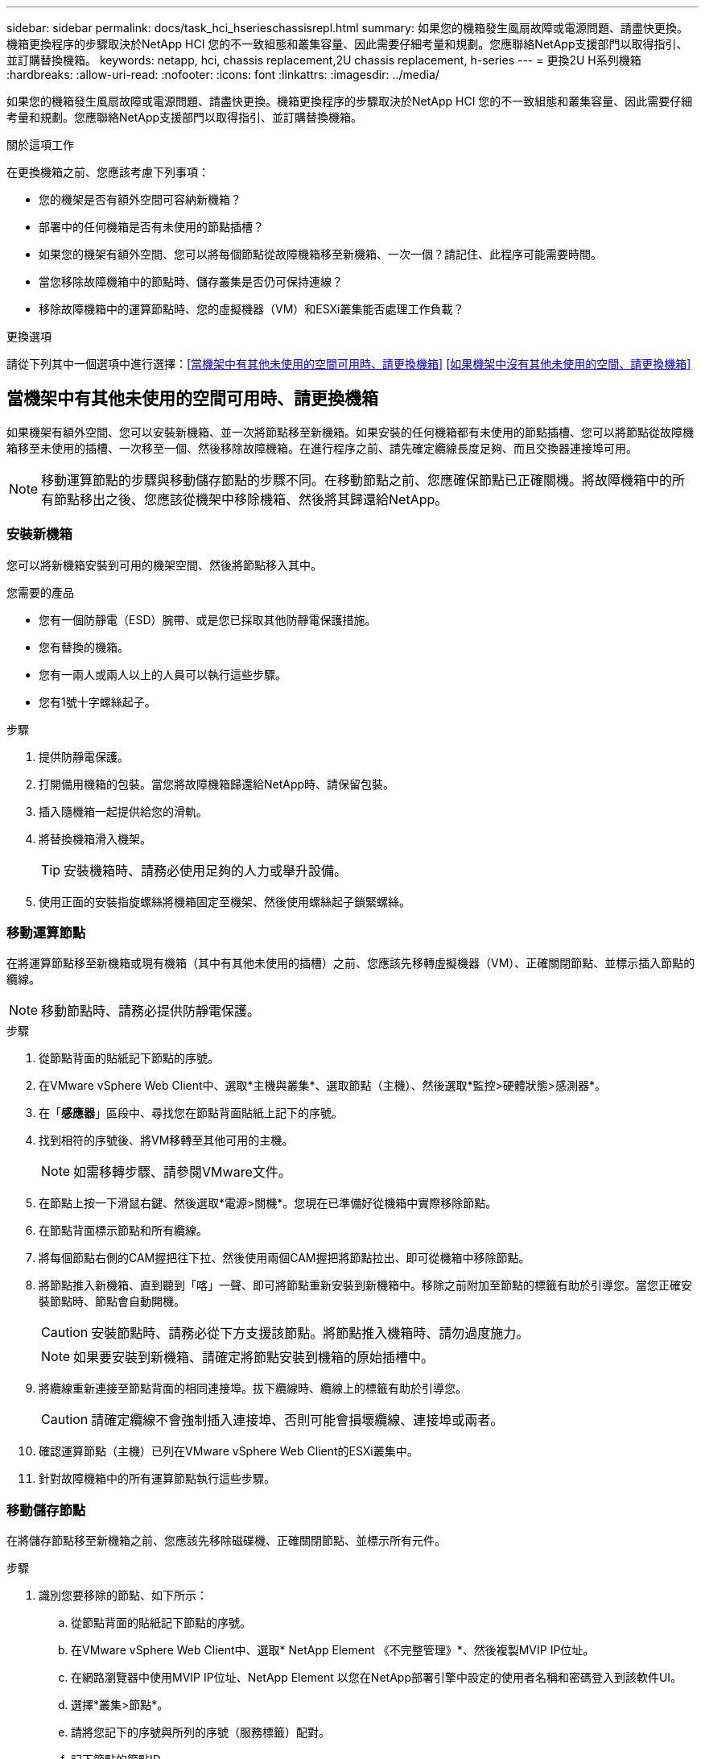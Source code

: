 ---
sidebar: sidebar 
permalink: docs/task_hci_hserieschassisrepl.html 
summary: 如果您的機箱發生風扇故障或電源問題、請盡快更換。機箱更換程序的步驟取決於NetApp HCI 您的不一致組態和叢集容量、因此需要仔細考量和規劃。您應聯絡NetApp支援部門以取得指引、並訂購替換機箱。 
keywords: netapp, hci, chassis replacement,2U chassis replacement, h-series 
---
= 更換2U H系列機箱
:hardbreaks:
:allow-uri-read: 
:nofooter: 
:icons: font
:linkattrs: 
:imagesdir: ../media/


[role="lead"]
如果您的機箱發生風扇故障或電源問題、請盡快更換。機箱更換程序的步驟取決於NetApp HCI 您的不一致組態和叢集容量、因此需要仔細考量和規劃。您應聯絡NetApp支援部門以取得指引、並訂購替換機箱。

.關於這項工作
在更換機箱之前、您應該考慮下列事項：

* 您的機架是否有額外空間可容納新機箱？
* 部署中的任何機箱是否有未使用的節點插槽？
* 如果您的機架有額外空間、您可以將每個節點從故障機箱移至新機箱、一次一個？請記住、此程序可能需要時間。
* 當您移除故障機箱中的節點時、儲存叢集是否仍可保持連線？
* 移除故障機箱中的運算節點時、您的虛擬機器（VM）和ESXi叢集能否處理工作負載？


.更換選項
請從下列其中一個選項中進行選擇：<<當機架中有其他未使用的空間可用時、請更換機箱>> <<如果機架中沒有其他未使用的空間、請更換機箱>>



== 當機架中有其他未使用的空間可用時、請更換機箱

如果機架有額外空間、您可以安裝新機箱、並一次將節點移至新機箱。如果安裝的任何機箱都有未使用的節點插槽、您可以將節點從故障機箱移至未使用的插槽、一次移至一個、然後移除故障機箱。在進行程序之前、請先確定纜線長度足夠、而且交換器連接埠可用。


NOTE: 移動運算節點的步驟與移動儲存節點的步驟不同。在移動節點之前、您應確保節點已正確關機。將故障機箱中的所有節點移出之後、您應該從機架中移除機箱、然後將其歸還給NetApp。



=== 安裝新機箱

您可以將新機箱安裝到可用的機架空間、然後將節點移入其中。

.您需要的產品
* 您有一個防靜電（ESD）腕帶、或是您已採取其他防靜電保護措施。
* 您有替換的機箱。
* 您有一兩人或兩人以上的人員可以執行這些步驟。
* 您有1號十字螺絲起子。


.步驟
. 提供防靜電保護。
. 打開備用機箱的包裝。當您將故障機箱歸還給NetApp時、請保留包裝。
. 插入隨機箱一起提供給您的滑軌。
. 將替換機箱滑入機架。
+

TIP: 安裝機箱時、請務必使用足夠的人力或舉升設備。

. 使用正面的安裝指旋螺絲將機箱固定至機架、然後使用螺絲起子鎖緊螺絲。




=== 移動運算節點

在將運算節點移至新機箱或現有機箱（其中有其他未使用的插槽）之前、您應該先移轉虛擬機器（VM）、正確關閉節點、並標示插入節點的纜線。


NOTE: 移動節點時、請務必提供防靜電保護。

.步驟
. 從節點背面的貼紙記下節點的序號。
. 在VMware vSphere Web Client中、選取*主機與叢集*、選取節點（主機）、然後選取*監控>硬體狀態>感測器*。
. 在「*感應器*」區段中、尋找您在節點背面貼紙上記下的序號。
. 找到相符的序號後、將VM移轉至其他可用的主機。
+

NOTE: 如需移轉步驟、請參閱VMware文件。

. 在節點上按一下滑鼠右鍵、然後選取*電源>關機*。您現在已準備好從機箱中實際移除節點。
. 在節點背面標示節點和所有纜線。
. 將每個節點右側的CAM握把往下拉、然後使用兩個CAM握把將節點拉出、即可從機箱中移除節點。
. 將節點推入新機箱、直到聽到「喀」一聲、即可將節點重新安裝到新機箱中。移除之前附加至節點的標籤有助於引導您。當您正確安裝節點時、節點會自動開機。
+

CAUTION: 安裝節點時、請務必從下方支援該節點。將節點推入機箱時、請勿過度施力。

+

NOTE: 如果要安裝到新機箱、請確定將節點安裝到機箱的原始插槽中。

. 將纜線重新連接至節點背面的相同連接埠。拔下纜線時、纜線上的標籤有助於引導您。
+

CAUTION: 請確定纜線不會強制插入連接埠、否則可能會損壞纜線、連接埠或兩者。

. 確認運算節點（主機）已列在VMware vSphere Web Client的ESXi叢集中。
. 針對故障機箱中的所有運算節點執行這些步驟。




=== 移動儲存節點

在將儲存節點移至新機箱之前、您應該先移除磁碟機、正確關閉節點、並標示所有元件。

.步驟
. 識別您要移除的節點、如下所示：
+
.. 從節點背面的貼紙記下節點的序號。
.. 在VMware vSphere Web Client中、選取* NetApp Element 《不完整管理》*、然後複製MVIP IP位址。
.. 在網路瀏覽器中使用MVIP IP位址、NetApp Element 以您在NetApp部署引擎中設定的使用者名稱和密碼登入到該軟件UI。
.. 選擇*叢集>節點*。
.. 請將您記下的序號與所列的序號（服務標籤）配對。
.. 記下節點的節點ID。


. 識別節點之後、請使用下列 API 呼叫將 iSCSI 工作階段移離節點：
`wget --no-check-certificate -q --user=<USER> --password=<PASS> -O - --post-data '{ "method":"MovePrimariesAwayFromNode", "params":{"nodeID":<NODEID>} }' https://<MVIP>/json-rpc/8.0` MVIP 是 MVIP IP 位址、 nodeid 是節點 ID 、 user 是您在 NetApp 部署引擎中設定的使用者名稱、 NetApp HCI passed 是您在設定 NetApp HCI 時在 NetApp 部署引擎中設定的密碼。
. 選取*叢集>磁碟機*以移除與節點相關聯的磁碟機。
+

NOTE: 移除節點之前、您應該等待移除的磁碟機顯示為可用。

. 選擇*叢集>節點>動作>移除*以移除節點。
. 使用下列 API 呼叫來關閉節點：
`wget --no-check-certificate -q --user=<USER> --password=<PASS> -O - --post-data '{ "method":"Shutdown", "params":{"option":"halt", "nodes":[ <NODEID>]} }' https://<MVIP>/json-rpc/8.0` MVIP 是 MVIP IP 位址、 nodeid 是節點 ID 、 user 是您在設定 NetApp HCI 時在 NetApp 部署引擎中設定的使用者名稱、 PASS 是您在設定 NetApp HCI 時在 NetApp 部署引擎中設定的密碼。節點關機之後、您就可以從機箱中實際移除節點了。
. 從機箱中的節點移除磁碟機、如下所示：
+
.. 卸下擋板。
.. 標示磁碟機。
.. 打開CAM握把、用手小心地將每個磁碟機滑出。
.. 將磁碟機放在防靜電的水平表面上。


. 從機箱中移除節點、如下所示：
+
.. 標示節點及其連接的纜線。
.. 向下拉每個節點右側的CAM握把、然後使用兩個CAM握把將節點拉出。


. 將節點推入機箱、直到聽到「喀」一聲為止、將節點重新安裝到機箱中。移除之前附加至節點的標籤有助於引導您。
+

CAUTION: 安裝節點時、請務必從下方支援該節點。將節點推入機箱時、請勿過度施力。

+

NOTE: 如果要安裝到新機箱、請確定將節點安裝到機箱的原始插槽中。

. 按下每個磁碟機的CAM握把、直到發出卡響為止、將磁碟機安裝到節點中各自的插槽中。
. 將纜線重新連接至節點背面的相同連接埠。您在拔下纜線時所附加的標籤、將有助於引導您。
+

CAUTION: 請確定纜線不會強制插入連接埠、否則可能會損壞纜線、連接埠或兩者。

. 節點開機後、將節點新增至叢集。
+

NOTE: 新增節點可能需要15分鐘的時間、並顯示在*節點> Active*下。

. 新增磁碟機。
. 請針對機箱中的所有儲存節點執行這些步驟。




== 如果機架中沒有其他未使用的空間、請更換機箱

如果您的機架沒有額外空間、而且部署中的機箱沒有未使用的節點插槽、您應該在執行更換程序之前、先判斷哪些項目可以保持線上狀態（如果有的話）。

.關於這項工作
在更換機箱之前、您應該先考量以下幾點：

* 您的儲存叢集是否可以在故障機箱中沒有儲存節點的情況下保持連線？如果答案為否、您應該關閉NetApp HCI 整個部署過程中的所有節點（運算和儲存）。如果答案為「是」、您只能關閉故障機箱中的儲存節點。
* 您的VM和ESXi叢集是否可以在故障機箱中沒有運算節點的情況下保持連線？如果答案為否、您必須關閉或移轉適當的VM、才能關閉故障機箱中的運算節點。如果答案為「是」、您只能關閉故障機箱中的運算節點。




=== 關閉運算節點

在將運算節點移至新機箱之前、您應該先移轉VM、正確關閉VM、並標示插入節點的纜線。

.步驟
. 從節點背面的貼紙記下節點的序號。
. 在VMware vSphere Web Client中、選取*主機與叢集*、選取節點（主機）、然後選取*監控>硬體狀態>感測器*。
. 在「*感應器*」區段中、尋找您在節點背面貼紙上記下的序號。
. 找到相符的序號後、將VM移轉至其他可用的主機。
+

NOTE: 如需移轉步驟、請參閱VMware文件。

. 在節點上按一下滑鼠右鍵、然後選取*電源>關機*。您現在已準備好從機箱中實際移除節點。




=== 關閉儲存節點

請參閱步驟<<move a storage node,請按這裡>>。



=== 移除節點

您應確保從機箱中小心移除節點、並標示所有元件。實體移除節點的步驟與儲存節點和運算節點相同。對於儲存節點、請先移除磁碟機、再移除節點。

.步驟
. 對於儲存節點、請依照下列步驟從機箱中的節點移除磁碟機：
+
.. 卸下擋板。
.. 標示磁碟機。
.. 打開CAM握把、用手小心地將每個磁碟機滑出。
.. 將磁碟機放在防靜電的水平表面上。


. 從機箱中移除節點、如下所示：
+
.. 標示節點及其連接的纜線。
.. 向下拉每個節點右側的CAM握把、然後使用兩個CAM握把將節點拉出。


. 針對您要移除的所有節點執行這些步驟。您現在可以移除故障的機箱。




=== 更換機箱

如果您的機架沒有額外的空間、您應該解除安裝故障機箱、然後以新的機箱來更換機箱。

.步驟
. 提供防靜電保護。
. 打開備用機箱的包裝、並將其放在平坦的表面上。將故障設備退回NetApp時、請保留包裝。
. 從機架中取出故障的機箱、並將其放在平坦的表面上。
+

NOTE: 移動機箱時、請使用足夠的人力或舉升設備。

. 卸下滑軌。
. 安裝替換機箱隨附的新滑軌。
. 將替換機箱滑入機架。
. 使用正面的安裝指旋螺絲將機箱固定至機架、然後使用螺絲起子鎖緊螺絲。
. 將節點安裝至新機箱、如下所示：
+
.. 將節點推入機箱中的原始插槽、直到聽到「喀」一聲為止、即可將節點重新安裝到機箱中的原始插槽中。移除之前附加至節點的標籤有助於引導您。
+

CAUTION: 安裝節點時、請務必從下方支援該節點。將節點推入機箱時、請勿過度施力。

.. 對於儲存節點、請按下每個磁碟機的CAM握把、直到發出卡響為止、將磁碟機安裝到節點中各自的插槽中。
.. 將纜線重新連接至節點背面的相同連接埠。拔下纜線時附加的標籤有助於引導您。
+

CAUTION: 請確定纜線不會強制插入連接埠、否則可能會損壞纜線、連接埠或兩者。



. 確保節點處於線上狀態、如下所示：
+
[cols="2*"]
|===
| 選項 | 步驟 


| 如果您重新安裝NetApp HCI 了整個部署過程中的所有節點（儲存和運算）  a| 
.. 在VMware vSphere Web Client中、確認ESXi叢集中已列出運算節點（主機）。
.. 在vCenter伺服器的Element外掛程式中、確認儲存節點已列為Active（作用中）。




| 如果您只重新安裝故障機箱中的節點  a| 
.. 在VMware vSphere Web Client中、確認ESXi叢集中已列出運算節點（主機）。
.. 在vCenter伺服器的元素外掛程式中、選取*叢集>節點> Pending *。
.. 選取節點、然後選取*「Add*（新增*）」。
+

NOTE: 新增節點可能需要15分鐘的時間、並顯示在*節點> Active*下。

.. 選取*磁碟機*。
.. 從可用清單中新增磁碟機。
.. 請針對您重新安裝的所有儲存節點執行這些步驟。


|===
. 驗證磁碟區和資料存放區是否正常運作且可供存取。




== 如需詳細資訊、請參閱

* https://www.netapp.com/us/documentation/hci.aspx["「資源」頁面NetApp HCI"^]
* http://docs.netapp.com/sfe-122/index.jsp["元件與元件軟體文件中心SolidFire"^]

